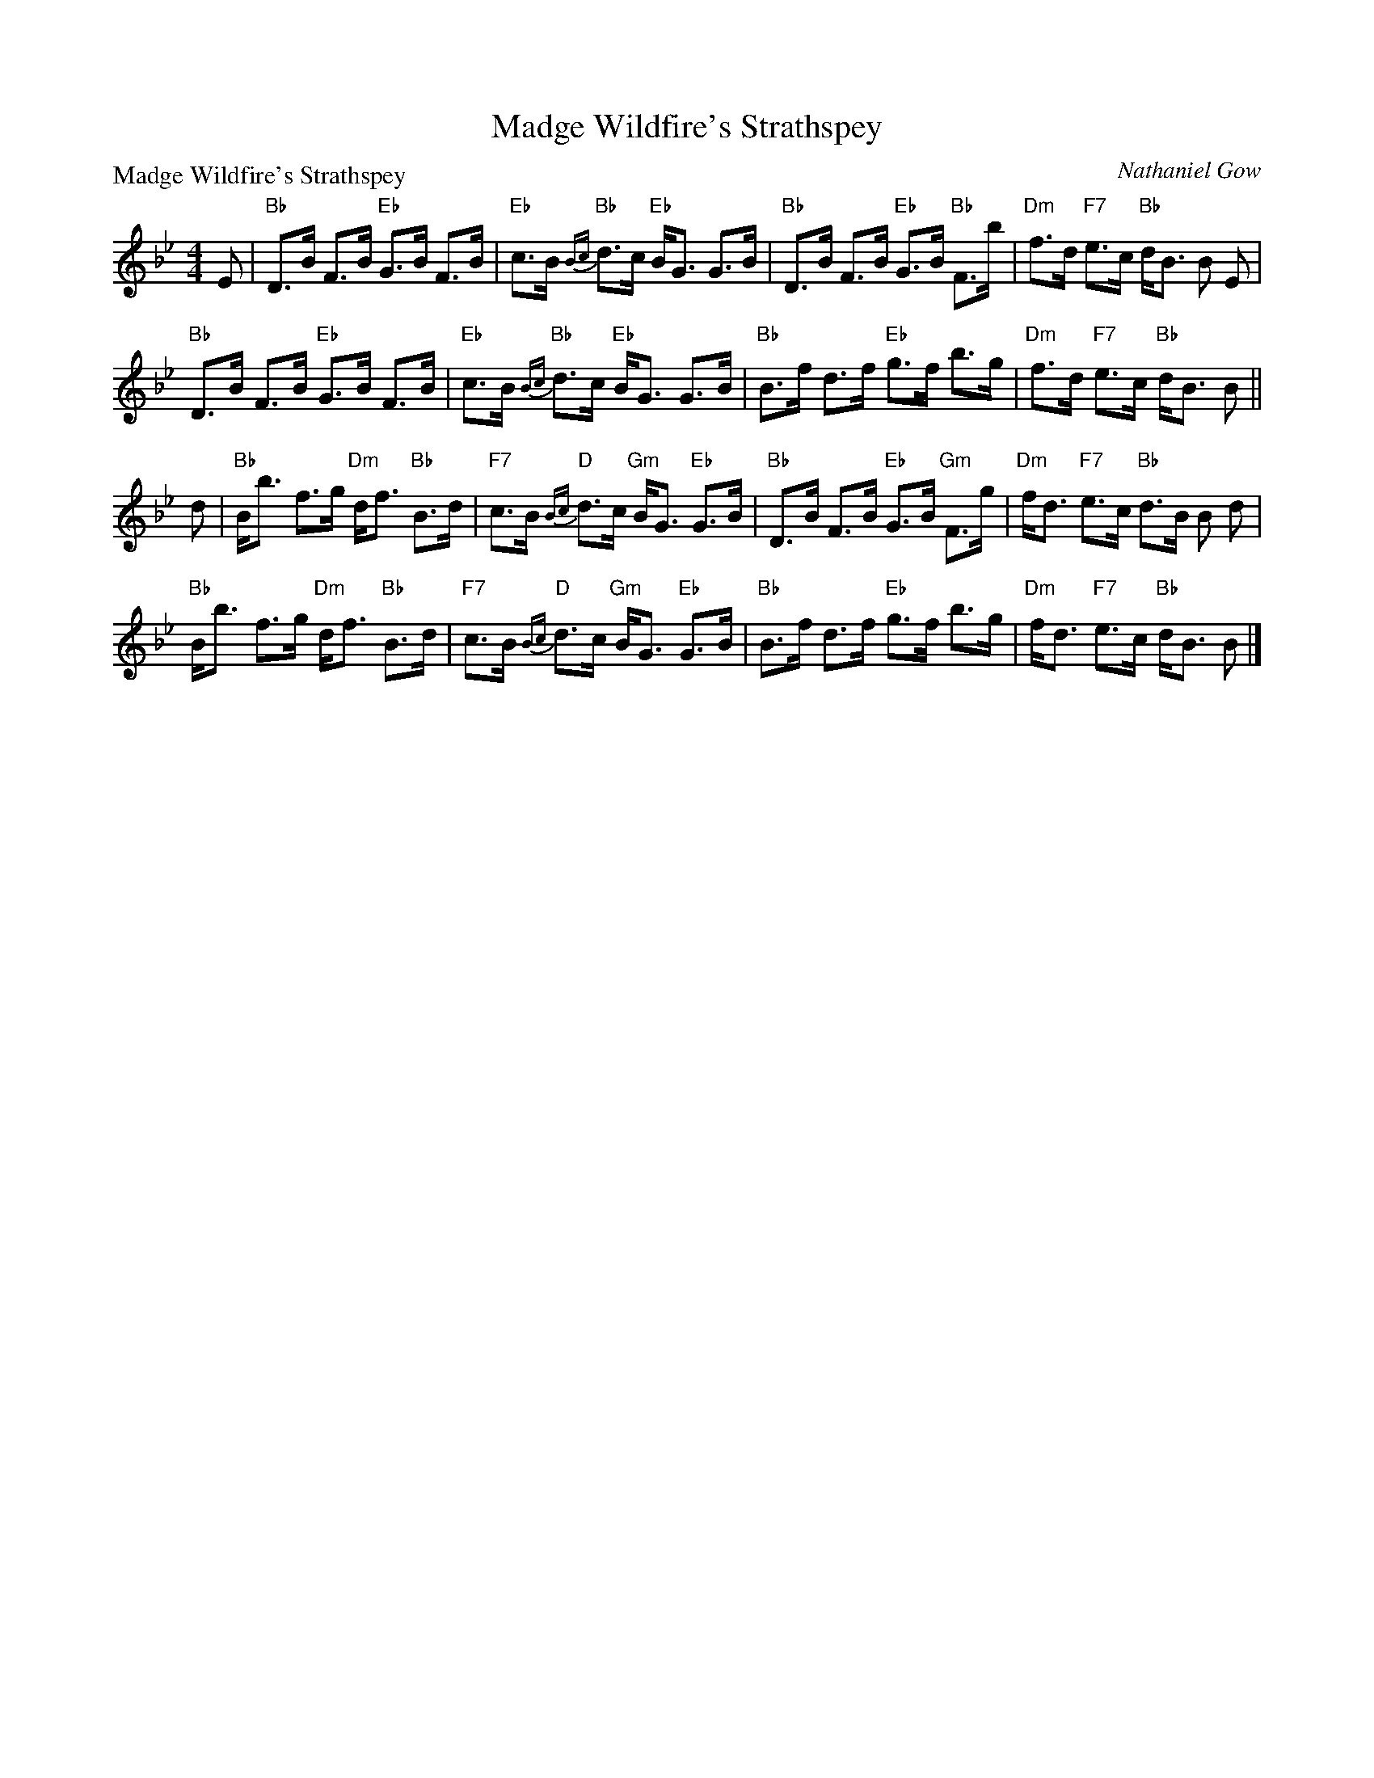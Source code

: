 X:0909
T:Madge Wildfire's Strathspey
P:Madge Wildfire's Strathspey
C:Nathaniel Gow
R:Strathspey (8x32)
B:RSCDS 9-9
Z:Anselm Lingnau <anselm@strathspey.org>
M:4/4
L:1/8
K:Bb
E|"Bb"D>B F>B "Eb"G>B F>B|"Eb"c>B "Bb"{Bc}d>c "Eb"B<G G>B|\
  "Bb"D>B F>B "Eb"G>B "Bb"F>b|"Dm"f>d "F7"e>c "Bb"d<B B E|
  "Bb"D>B F>B "Eb"G>B F>B|"Eb"c>B "Bb"{Bc}d>c "Eb"B<G G>B|\
  "Bb"B>f d>f "Eb"g>f b>g|"Dm"f>d "F7"e>c "Bb"d<B B||
d|"Bb"B<b f>g "Dm"d<f "Bb"B>d|"F7"c>B "D"{Bc}d>c "Gm"B<G "Eb"G>B|\
  "Bb"D>B F>B "Eb"G>B "Gm"F>g|"Dm"f<d "F7"e>c "Bb"d>B B d|
  "Bb"B<b f>g "Dm"d<f "Bb"B>d|"F7"c>B "D"{Bc}d>c "Gm"B<G "Eb"G>B|\
  "Bb"B>f d>f "Eb"g>f b>g|"Dm"f<d "F7"e>c "Bb"d<B B|]
